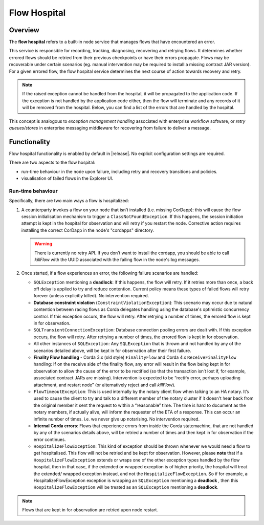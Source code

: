 Flow Hospital
=============

Overview
--------

The **flow hospital** refers to a built-in node service that manages flows that have encountered an error.

This service is responsible for recording, tracking, diagnosing, recovering and retrying flows. It determines whether errored flows should be retried
from their previous checkpoints or have their errors propagate. Flows may be recoverable under certain scenarios (eg. manual intervention
may be required to install a missing contract JAR version). For a given errored flow, the flow hospital service determines the next course of
action towards recovery and retry.

.. note:: If the raised exception cannot be handled from the hospital, it will be propagated to the application code.
    If the exception is not handled by the application code either, then the flow will terminate and any records of it will be removed from the hospital.
    Below, you can find a list of the errors that are handled by the hospital.

This concept is analogous to *exception management handling* associated with enterprise workflow software, or
*retry queues/stores* in enterprise messaging middleware for recovering from failure to deliver a message.

Functionality
-------------

Flow hospital functionality is enabled by default in |release|. No explicit configuration settings are required.

There are two aspects to the flow hospital:

- run-time behaviour in the node upon failure, including retry and recovery transitions and policies.
- visualisation of failed flows in the Explorer UI.

.. _flow-hospital-runtime:

Run-time behaviour
~~~~~~~~~~~~~~~~~~

Specifically, there are two main ways a flow is hospitalized:

1. A counterparty invokes a flow on your node that isn’t installed (i.e. missing CorDapp):
   this will cause the flow session initialisation mechanism to trigger a ``ClassNotFoundException``.
   If this happens, the session initiation attempt is kept in the hospital for observation and will retry if you restart the node.
   Corrective action requires installing the correct CorDapp in the node's "cordapps" directory.

   .. warning:: There is currently no retry API. If you don’t want to install the cordapp, you should be able to call `killFlow` with the UUID
      associated with the failing flow in the node's log messages.

2. Once started, if a flow experiences an error, the following failure scenarios are handled:

   * ``SQLException`` mentioning a **deadlock**:
     If this happens, the flow will retry. If it retries more than once, a back off delay is applied to try and reduce contention.
     Current policy means these types of failed flows will retry forever (unless explicitly killed).  No intervention required.

   * **Database constraint violation** (``ConstraintViolationException``):
     This scenario may occur due to natural contention between racing flows as Corda delegates handling using the database's optimistic concurrency control.
     If this exception occurs, the flow will retry. After retrying a number of times, the errored flow is kept in for observation.

   * ``SQLTransientConnectionException``:
     Database connection pooling errors are dealt with. If this exception occurs, the flow will retry. After retrying a number of times, the errored flow is kept in for observation.

   * All other instances of ``SQLException``:
     Any ``SQLException`` that is thrown and not handled by any of the scenarios detailed above, will be kept in for observation after their first failure.

   * **Finality Flow handling** - Corda 3.x (old style) ``FinalityFlow`` and Corda 4.x ``ReceiveFinalityFlow`` handling:
     If on the receive side of the finality flow, any error will result in the flow being kept in for observation to allow the cause of the
     error to be rectified (so that the transaction isn’t lost if, for example, associated contract JARs are missing).
     Intervention is expected to be “rectify error, perhaps uploading attachment, and restart node” (or alternatively reject and call `killFlow`).

   * ``FlowTimeoutException``:
     This is used internally by the notary client flow when talking to an HA notary.  It’s used to cause the client to try and talk to a different
     member of the notary cluster if it doesn't hear back from the original member it sent the request to within a “reasonable” time.
     The time is hard to document as the notary members, if actually alive, will inform the requester of the ETA of a response.
     This can occur an infinite number of times.  i.e. we never give up notarising.  No intervention required.

   * **Internal Corda errors**:
     Flows that experience errors from inside the Corda statemachine, that are not handled by any of the scenarios details above, will be retried a number of times
     and then kept in for observation if the error continues.

   * ``HospitalizeFlowException``:
     This kind of exception should be thrown whenever we would need a flow to get hospitalised. This flow will not be retried and be kept for observation.
     However, please **note** that if a ``HospitalizeFlowException`` extends or wraps one of the other exception types handled by the flow hospital, then in that case,
     if the extended or wrapped exception is of higher priority, the hospital will treat the extended/ wrapped exception instead, and not the ``HospitalizeFlowException``.
     So if for example, a HospitalizeFlowException exception is wrapping an ``SQLException`` mentioning a **deadlock** , then this ``HospitalizeFlowException``
     will be treated as an ``SQLException`` mentioning a **deadlock**.

.. note:: Flows that are kept in for observation are retried upon node restart.
